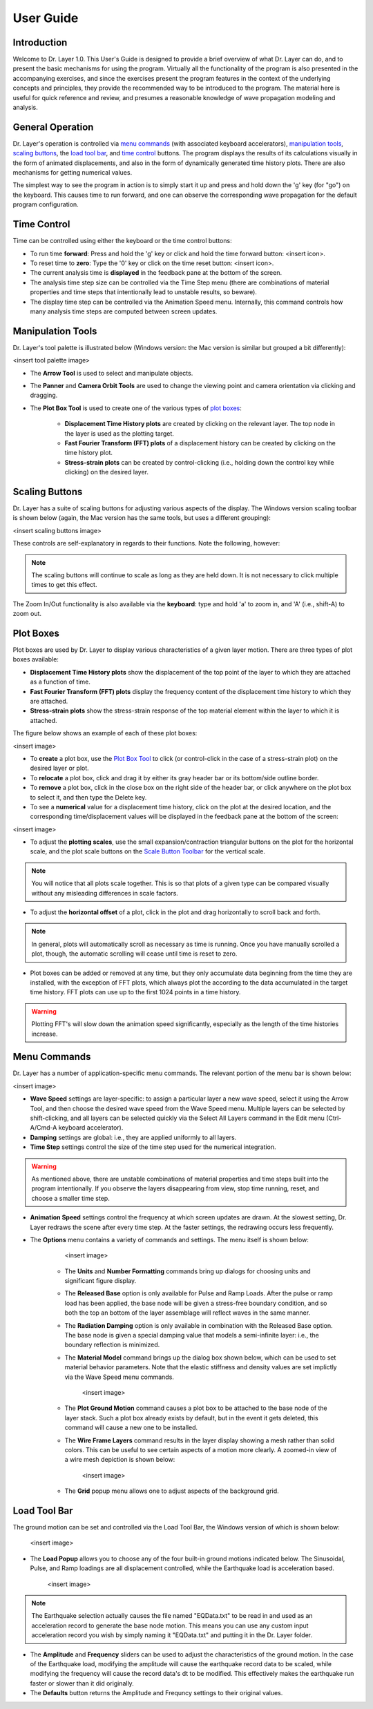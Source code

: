 .. _user_guide:

User Guide
================================

Introduction
------------------------------------------------

Welcome to Dr. Layer 1.0. This User's Guide is designed to provide a brief overview of what Dr. Layer can do, and to present the basic mechanisms for using the program. Virtually all the functionality of the program is also presented in the accompanying exercises, and since the exercises present the program features in the context of the underlying concepts and principles, they provide the recommended way to be introduced to the program. The material here is useful for quick reference and review, and presumes a reasonable knowledge of wave propagation modeling and analysis.

General Operation
------------------------------------------------

Dr. Layer's operation is controlled via `menu commands`_ (with associated keyboard accelerators), `manipulation tools`_, `scaling buttons`_, the `load tool bar`_, and `time control`_ buttons. The program displays the results of its calculations visually in the form of animated displacements, and also in the form of dynamically generated time history plots. There are also mechanisms for getting numerical values.

The simplest way to see the program in action is to simply start it up and press and hold down the 'g' key (for "go") on the keyboard. This causes time to run forward, and one can observe the corresponding wave propagation for the default program configuration.

Time Control
------------------------------------------------

Time can be controlled using either the keyboard or the time control buttons:

* To run time **forward**: Press and hold the 'g' key or click and hold the time forward button: <insert icon>.

* To reset time to **zero**: Type the '0' key or click on the time reset button: <insert icon>.

* The current analysis time is **displayed** in the feedback pane at the bottom of the screen.

* The analysis time step size can be controlled via the Time Step menu (there are combinations of material properties and time steps that intentionally lead to unstable results, so beware).

* The display time step can be controlled via the Animation Speed menu. Internally, this command controls how many analysis time steps are computed between screen updates.

Manipulation Tools
------------------------------------------------

Dr. Layer's tool palette is illustrated below (Windows version: the Mac version is similar but grouped a bit differently):

<insert tool palette image>

* The **Arrow Tool** is used to select and manipulate objects.

* The **Panner** and **Camera Orbit Tools** are used to change the viewing point and camera orientation via clicking and dragging.

* The **Plot Box Tool** is used to create one of the various types of `plot boxes`_: 

    * **Displacement Time History plots** are created by clicking on the relevant layer. The top node in the layer is used as the plotting target.

    * **Fast Fourier Transform (FFT) plots** of a displacement history can be created by clicking on the time history plot.

    * **Stress-strain plots** can be created by control-clicking (i.e., holding down the control key while clicking) on the desired layer.

Scaling Buttons
------------------------------------------------

Dr. Layer has a suite of scaling buttons for adjusting various aspects of the display. The Windows version scaling toolbar is shown below (again, the Mac version has the same tools, but uses a different grouping):

<insert scaling buttons image>

These controls are self-explanatory in regards to their functions. Note the following, however:

.. note::
    The scaling buttons will continue to scale as long as they are held down. It is not necessary to click multiple times to get this effect.

The Zoom In/Out functionality is also available via the **keyboard**: type and hold 'a' to zoom in, and 'A' (i.e., shift-A) to zoom out.

Plot Boxes
------------------------------------------------

Plot boxes are used by Dr. Layer to display various characteristics of a given layer motion. There are three types of plot boxes available:

* **Displacement Time History plots** show the displacement of the top point of the layer to which they are attached as a function of time.

* **Fast Fourier Transform (FFT) plots** display the frequency content of the displacement time history to which they are attached.

* **Stress-strain plots** show the stress-strain response of the top material element within the layer to which it is attached.

The figure below shows an example of each of these plot boxes:

<insert image>

* To **create** a plot box, use the `Plot Box Tool <#manipulation-tools>`_ to click (or control-click in the case of a stress-strain plot) on the desired layer or plot.

* To **relocate** a plot box, click and drag it by either its gray header bar or its bottom/side outline border.

* To **remove** a plot box, click in the close box on the right side of the header bar, or click anywhere on the plot box to select it, and then type the Delete key.

* To see a **numerical** value for a displacement time history, click on the plot at the desired location, and the corresponding time/displacement values will be displayed in the feedback pane at the bottom of the screen:

<insert image>

* To adjust the **plotting scales**, use the small expansion/contraction triangular buttons on the plot for the horizontal scale, and the plot scale buttons on the `Scale Button Toolbar <#scaling-buttons>`_ for the vertical scale. 

.. note::
    You will notice that all plots scale together. This is so that plots of a given type can be compared visually without any misleading differences in scale factors.

* To adjust the **horizontal offset** of a plot, click in the plot and drag horizontally to scroll back and forth.

.. note::
    In general, plots will automatically scroll as necessary as time is running. Once you have manually scrolled a plot, though, the automatic scrolling will cease until time is reset to zero.

* Plot boxes can be added or removed at any time, but they only accumulate data beginning from the time they are installed, with the exception of FFT plots, which always plot the according to the data accumulated in the target time history. FFT plots can use up to the first 1024 points in a time history.


.. warning:: 
    Plotting FFT's will slow down the animation speed significantly, especially as the length of the time histories increase.

Menu Commands
------------------------------------------------

Dr. Layer has a number of application-specific menu commands. The relevant portion of the menu bar is shown below:

<insert image>

* **Wave Speed** settings are layer-specific: to assign a particular layer a new wave speed, select it using the Arrow Tool, and then choose the desired wave speed from the Wave Speed menu. Multiple layers can be selected by shift-clicking, and all layers can be selected quickly via the Select All Layers command in the Edit menu (Ctrl-A/Cmd-A keyboard accelerator).

* **Damping** settings are global: i.e., they are applied uniformly to all layers.

* **Time Step** settings control the size of the time step used for the numerical integration.

.. warning::
    As mentioned above, there are unstable combinations of material properties and time steps built into the program intentionally. If you observe the layers disappearing from view, stop time running, reset, and choose a smaller time step.

* **Animation Speed** settings control the frequency at which screen updates are drawn. At the slowest setting, Dr. Layer redraws the scene after every time step. At the faster settings, the redrawing occurs less frequently.

* The **Options** menu contains a variety of commands and settings. The menu itself is shown below:

        <insert image>

    * The **Units** and **Number Formatting** commands bring up dialogs for choosing units and significant figure display.

    * The **Released Base** option is only available for Pulse and Ramp Loads. After the pulse or ramp load has been applied, the base node will be given a stress-free boundary condition, and so both the top an bottom of the layer assemblage will reflect waves in the same manner.
    
    * The **Radiation Damping** option is only available in combination with the Released Base option. The base node is given a special damping value that models a semi-infinite layer: i.e., the boundary reflection is minimized.

    * The **Material Model** command brings up the dialog box shown below, which can be used to set material behavior parameters. Note that the elastic stiffness and density values are set implictly via the Wave Speed menu commands.

        <insert image>
    
    * The **Plot Ground Motion** command causes a plot box to be attached to the base node of the layer stack. Such a plot box already exists by default, but in the event it gets deleted, this command will cause a new one to be installed.
    
    * The **Wire Frame Layers** command results in the layer display showing a mesh rather than solid colors. This can be useful to see certain aspects of a motion more clearly. A zoomed-in view of a wire mesh depiction is shown below:

        <insert image>
    
    * The **Grid** popup menu allows one to adjust aspects of the background grid.


Load Tool Bar
------------------------------------------------

The ground motion can be set and controlled via the Load Tool Bar, the Windows version of which is shown below:

    <insert image>

* The **Load Popup** allows you to choose any of the four built-in ground motions indicated below. The Sinusoidal, Pulse, and Ramp loadings are all displacement controlled, while the Earthquake load is acceleration based.

    <insert image>

.. note::
    The Earthquake selection actually causes the file named "EQData.txt" to be read in and used as an acceleration record to generate the base node motion. This means you can use any custom input acceleration record you wish by simply naming it "EQData.txt" and putting it in the Dr. Layer folder.

* The **Amplitude** and **Frequency** sliders can be used to adjust the characteristics of the ground motion. In the case of the Earthquake load, modifying the amplitude will cause the earthquake record data to be scaled, while modifying the frequency will cause the record data's dt to be modified. This effectively makes the earthquake run faster or slower than it did originally.

* The **Defaults** button returns the Amplitude and Frequncy settings to their original values.

